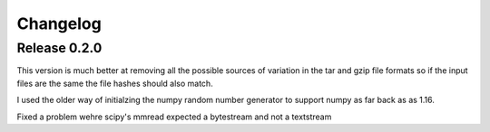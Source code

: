 Changelog
=========

Release 0.2.0
-------------

This version is much better at removing all the possible sources of
variation in the tar and gzip file formats so if the input files are
the same the file hashes should also match.

I used the older way of initialzing the numpy random number
generator to support numpy as far back as as 1.16.

Fixed a problem wehre scipy's mmread expected a bytestream and not a
textstream
